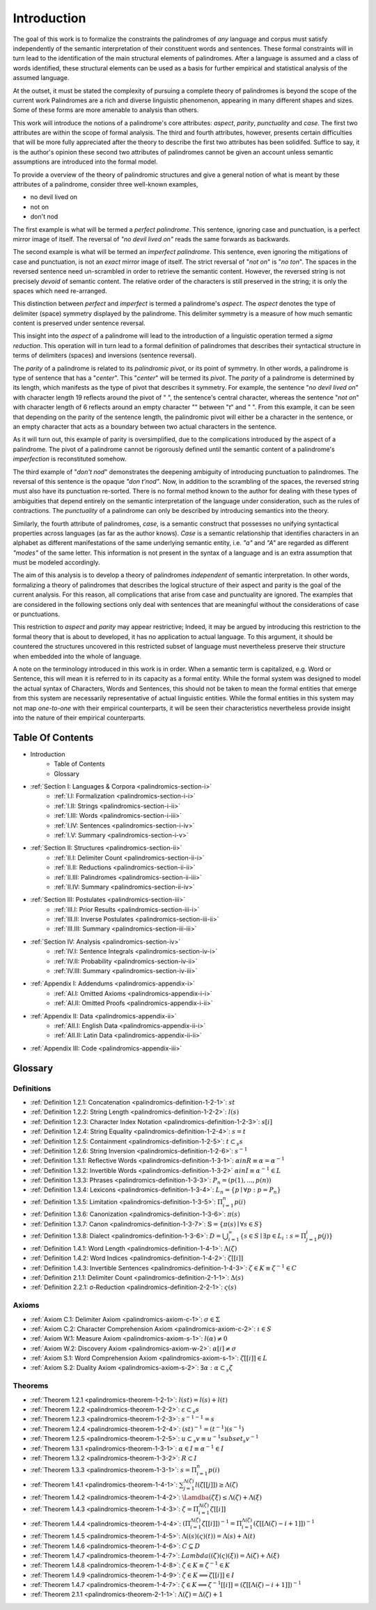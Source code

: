 

.. _palindromics-introduction:

Introduction
============

The goal of this work is to formalize the constraints the palindromes of *any* language and corpus must satisfy independently of the semantic interpretation of their constituent words and sentences. These formal constraints will in turn lead to the identification of the main structural elements of palindromes. After a language is assumed and a class of words identified, these structural elements can be used as a basis for further empirical and statistical analysis of the assumed language. 

At the outset, it must be stated the complexity of pursuing a complete theory of palindromes is beyond the scope of the current work Palindromes are a rich and diverse linguistic phenomenon, appearing in many different shapes and sizes. Some of these forms are more amenable to analysis than others. 

This work will introduce the notions of a palindrome's core attributes: *aspect*, *parity*, *punctuality* and *case*. The first two attributes are within the scope of formal analysis. The third and fourth attributes, however, presents certain difficulties that will be more fully appreciated after the theory to describe the first two attributes has been solidifed. Suffice to say, it is the author's opinion these second two attributes of palindromes cannot be given an account unless semantic assumptions are introduced into the formal model.

To provide a overview of the theory of palindromic structures and give a general notion of what is meant by these attributes of a palindrome, consider three well-known examples,

- no devil lived on
- not on
- don't nod

The first example is what will be termed a *perfect palindrome*. This sentence, ignoring case and punctuation, is a perfect mirror image of itself. The reversal of *"no devil lived on"* reads the same forwards as backwards. 

The second example is what will be termed an *imperfect palindrome*. This sentence, even ignoring the mitigations of case and punctuation, is not an *exact* mirror image of itself. The strict reversal of "*not on*" is "*no ton*". The spaces in the reversed sentence need un-scrambled in order to retrieve the semantic content. However, the reversed string is not precisely *devoid* of semantic content. The relative order of the characters is still preserved in the string; it is only the spaces which need re-arranged. 

This distinction between *perfect* and *imperfect* is termed a palindrome's *aspect*. The *aspect* denotes the type of delimiter (space) symmetry displayed by the palindrome. This delimiter symmetry is a measure of how much semantic content is preserved under sentence reversal. 

This insight into the *aspect* of a palindrome will lead to the introduction of a linguistic operation termed a *sigma reduction*. This operation will in turn lead to a formal definition of palindromes that describes their syntactical structure in terms of delimiters (spaces) and inversions (sentence reversal).

The *parity* of a palindrome is related to its *palindromic pivot*, or its point of symmetry.  In other words, a palindrome is type of sentence that has a "*center*". This "*center*" will be termed its *pivot*. The *parity* of a palindrome is determined by its length, which manifests as the type of pivot that describes it symmetry. For example, the sentence "*no devil lived on*" with character length 19 reflects around the pivot of " ", the sentence's central character, whereas the sentence "*not on*" with character length of 6 reflects around an empty character "" between "*t*" and " ". From this example, it can be seen that depending on the parity of the sentence length, the palindromic pivot will either be a character in the sentence, or an empty character that acts as a boundary between two actual characters in the sentence. 

As it will turn out, this example of parity is oversimplified, due to the complications introduced by the aspect of a palindrome. The pivot of a palindrome cannot be rigorously defined until the semantic content of a palindrome's *imperfection* is reconstituted somehow.

The third example of "*don't nod*" demonstrates the deepening ambiguity of introducing punctuation to palindromes. The reversal of this sentence is the opaque *"don t'nod"*. Now, in addition to the scrambling of the spaces, the reversed string must also have its punctuation re-sorted. There is no formal method known to the author for dealing with these types of ambiguities that depend entirely on the semantic interpretation of the language under consideration, such as the rules of contractions. The *punctuality* of a palindrome can only be described by introducing semantics into the theory.

Similarly, the fourth attribute of palindromes, *case*, is a semantic construct that possesses no unifying syntactical properties across languages (as far as the author knows). *Case* is a semantic relationship that identifies characters in an alphabet as different manifestations of the same underlying semantic entity, i.e. *"a"* and *"A"* are regarded as different *"modes"* of the same letter. This information is not present in the syntax of a language and is an extra assumption that must be modeled accordingly.

The aim of this analysis is to develop a theory of palindromes *independent* of semantic interpretation. In other words, formalizing a theory of palindromes that describes the logical structure of their aspect and parity is the goal of the current analysis. For this reason, all complications that arise from case and punctuality are ignored. The examples that are considered in the following sections only deal with sentences that are meaningful without the considerations of case or punctuations.

This restriction to *aspect* and *parity* may appear restrictive; Indeed, it may be argued by introducing this restriction to the formal theory that is about to developed, it has no application to actual language. To this argument, it should be countered the structures uncovered in this restricted subset of language must nevertheless preserve their structure when embedded into the whole of language.

A note on the terminology introduced in this work is in order. When a semantic term is capitalized, e.g. Word or Sentence, this will mean it is referred to in its capacity as a formal entity. While the formal system was designed to model the actual syntax of Characters, Words and Sentences, this should not be taken to mean the formal entities that emerge from this system are necessarily representative of actual linguistic entities. While the formal entities in this system may not map *one-to-one* with their empirical counterparts, it will be seen their characteristics nevertheless provide insight into the nature of their empirical counterparts.

.. _palindromics-table-of-contents:

Table Of Contents
-----------------

- Introduction
    - Table of Contents
    - Glossary
- :ref:`Section I: Languages & Corpora <palindromics-section-i>`
    - :ref:`I.I: Formalization <palindromics-section-i-i>`
    - :ref:`I.II: Strings <palindromics-section-i-ii>`
    - :ref:`I.III: Words <palindromics-section-i-iii>`
    - :ref:`I.IV: Sentences <palindromics-section-i-iv>`
    - :ref:`I.V: Summary <palindromics-section-i-v>`
- :ref:`Section II: Structures <palindromics-section-ii>`
    - :ref:`II.I: Delimiter Count <palindromics-section-ii-i>`
    - :ref:`II.II: Reductions <palindromics-section-ii-ii>`
    - :ref:`II.III: Palindromes <palindromics-section-ii-iii>`
    - :ref:`II.IV: Summary <palindromics-section-ii-iv>`
- :ref:`Section III: Postulates <palindromics-section-iii>`
    - :ref:`III.I: Prior Results <palindromics-section-iii-i>`
    - :ref:`III.II: Inverse Postulates <palindromics-section-iii-ii>`
    - :ref:`III.III: Summary <palindromics-section-iii-iii>`
- :ref:`Section IV: Analysis <palindromics-section-iv>`
    - :ref:`IV.I: Sentence Integrals <palindromics-section-iv-i>`
    - :ref:`IV.II: Probability <palindromics-section-iv-ii>`
    - :ref:`IV.III: Summary <palindromics-section-iv-iii>`
- :ref:`Appendix I: Addendums <palindromics-appendix-i>`
    - :ref:`AI.I: Omitted Axioms <palindromics-appendix-i-i>`
    - :ref:`AI.II: Omitted Proofs <palindromics-appendix-i-ii>`
- :ref:`Appendix II: Data <palindromics-appendix-ii>`
    - :ref:`AII.I: English Data <palindromics-appendix-ii-i>`
    - :ref:`AII.II: Latin Data <palindromics-appendix-ii-ii>`
- :ref:`Appendix III: Code <palindromics-appendix-iii>`

.. _palindromices-glossary:

Glossary
--------

.. NOTE: Glossary isn't done yet.

.. _palindromics-definitions:

-----------
Definitions
-----------

- :ref:`Definition 1.2.1: Concatenation <palindromics-definition-1-2-1>`: :math:`st`
- :ref:`Definition 1.2.2: String Length <palindromics-definition-1-2-2>`: :math:`l(s)`
- :ref:`Definition 1.2.3: Character Index Notation <palindromics-definition-1-2-3>`: :math:`s[i]`
- :ref:`Definition 1.2.4: String Equality <palindromics-definition-1-2-4>`: :math:`s = t`
- :ref:`Definition 1.2.5: Containment <palindromics-definition-1-2-5>`: :math:`t \subset_s s`
- :ref:`Definition 1.2.6: String Inversion <palindromics-definition-1-2-6>`: :math:`s^{-1}`
- :ref:`Definition 1.3.1: Reflective Words <palindromics-definition-1-3-1>`: :math:`\alpha in R \equiv \alpha = {\alpha}^{-1}`
- :ref:`Definition 1.3.2: Invertible Words <palindromics-definition-1-3-2>` :math:`\alpha in I \equiv {\alpha}^{-1} \in L`
- :ref:`Definition 1.3.3: Phrases <palindromics-definition-1-3-3>`: :math:`P_n = (p(1), ..., p(n))`
- :ref:`Definition 1.3.4: Lexicons <palindromics-definition-1-3-4>`: :math:`L_n = \{ p \mid \forall p: p = P_n \}`
- :ref:`Definition 1.3.5: Limitation <palindromics-definition-1-3-5>`: :math:`\Pi_{i=1}^{n} p(i)`
- :ref:`Definition 1.3.6: Canonization <palindromics-definition-1-3-6>`: :math:`\pi(s)`
- :ref:`Definition 1.3.7: Canon <palindromics-definition-1-3-7>`: :math:`\mathbb{S} = \{ \pi(s) \mid \forall s \in S \}` 
- :ref:`Definition 1.3.8: Dialect <palindromics-definition-1-3-6>`: :math:`D = \bigcup_{i=1}^{\infty} \{ s \in S \mid \exists p \in L_i: s = \Pi_{j=1}^{i} p(j) \}`
- :ref:`Definition 1.4.1: Word Length <palindromics-definition-1-4-1>`: :math:`\Lambda(\zeta)`
- :ref:`Definition 1.4.2: Word Indices <palindromics-definition-1-4-2>`: :math:`\zeta[[i]]`
- :ref:`Definition 1.4.3: Invertible Sentences <palindromics-definition-1-4-3>`: :math:`\zeta \in K \equiv {\zeta}^{-1} \in C`
- :ref:`Definition 2.1.1: Delimiter Count <palindromics-definition-2-1-1>`: :math:`\Delta(s)`
- :ref:`Definition 2.2.1: σ-Reduction <palindromics-definition-2-2-1>`: :math:`\varsigma(s)`

.. _palindromics-axioms:

------
Axioms
------

- :ref:`Axiom C.1: Delimiter Axiom <palindromics-axiom-c-1>`: :math:`\sigma \in \Sigma`
- :ref:`Axiom C.2: Character Comprehension Axiom <palindromics-axiom-c-2>`: :math:`\iota \in S`
- :ref:`Axiom W.1: Measure Axiom <palindromics-axiom-s-1>`: :math:`l(\alpha) \neq 0`
- :ref:`Axiom W.2: Discovery Axiom <palindromics-axiom-w-2>`: :math:`\alpha[i] \neq \sigma`
- :ref:`Axiom S.1: Word Comprehension Axiom <palindromics-axiom-s-1>`: :math:`\zeta[[i]] \in L`
- :ref:`Axiom S.2: Duality Axiom <palindromics-axiom-s-2>`: :math:`\exists \alpha: \alpha \subset_s \zeta`

.. _palindromices-theorems:

--------
Theorems
--------

- :ref:`Theorem 1.2.1 <palindromics-theorem-1-2-1>`: :math:`l(st) = l(s) + l(t)`
- :ref:`Theorem 1.2.2 <palindromics-theorem-1-2-2>`: :math:`\varepsilon \subset_s s`
- :ref:`Theorem 1.2.3 <palindromics-theorem-1-2-3>`: :math:`{s^{-1}}^{-1} = s`
- :ref:`Theorem 1.2.4 <palindromics-theorem-1-2-4>`: :math:`(st)^{-1} = (t^{-1})(s^{-1})`
- :ref:`Theorem 1.2.5 <palindromics-theorem-1-2-5>`: :math:`u \subset_s v \equiv u^{-1} subset_s v^{-1}`
- :ref:`Theorem 1.3.1 <palindromics-theorem-1-3-1>`: :math:`\alpha \in I \equiv {\alpha}^{-1} \in I`
- :ref:`Theorem 1.3.2 <palindromics-theorem-1-3-2>`: :math:`R \subset I`
- :ref:`Theorem 1.3.3 <palindromics-theorem-1-3-1>`: :math:`s = \Pi_{i=1}^{n} p(i)` 
- :ref:`Theorem 1.4.1 <palindromics-theorem-1-4-1>`: :math:`\sum_{j=1}^{\Lambda(\zeta)} l(\zeta[[j]]) \geq \Lambda(\zeta)`
- :ref:`Theorem 1.4.2 <palindromics-theorem-1-4-2>`: :math:`\Lamdba(\zeta\xi) \leq \Lambda(\zeta) + \Lambda(\xi)` 
- :ref:`Theorem 1.4.3 <palindromics-theorem-1-4-3>`: :math:`\zeta = \Pi_{i=1}^{\Lambda(\zeta)} \zeta[[i]]`
- :ref:`Theorem 1.4.4 <palindromics-theorem-1-4-4>`: :math:`(\Pi_{i=1}^{\Lambda(\zeta)} \zeta[[i]])^{-1} = \Pi_{i=1}^{\Lambda(\zeta)} (\zeta[[\Lambda(\zeta) - i + 1]])^{-1}`
- :ref:`Theorem 1.4.5 <palindromics-theorem-1-4-5>`: :math:`\Lambda((s)(\varsigma)(t)) = \Lambda(s) + \Lambda(t)`
- :ref:`Theorem 1.4.6 <palindromics-theorem-1-4-6>`: :math:`C \subseteq D`
- :ref:`Theorem 1.4.7 <palindromics-theorem-1-4-7>`: :math:`Lambda((\zeta)(\varsigma)(\xi)) = \Lambda(\zeta) + \Lambda(\xi)`
- :ref:`Theorem 1.4.8 <palindromics-theorem-1-4-8>`: :math:`\zeta \in K \equiv {\zeta}^{-1} \in K`
- :ref:`Theorem 1.4.9 <palindromics-theorem-1-4-9>`: :math:`\zeta \in K \implies \zeta[[i]] \in I`
- :ref:`Theorem 1.4.7 <palindromics-theorem-1-4-7>`: :math:`\zeta \in K \implies {\zeta}^{-1}[[i]] = (\zeta[[\Lambda(\zeta) - i + 1]])^{-1}`
- :ref:`Theorem 2.1.1 <palindromics-theorem-2-1-1>`: :math:`\Lambda(\zeta) = \Delta(\zeta) + 1`